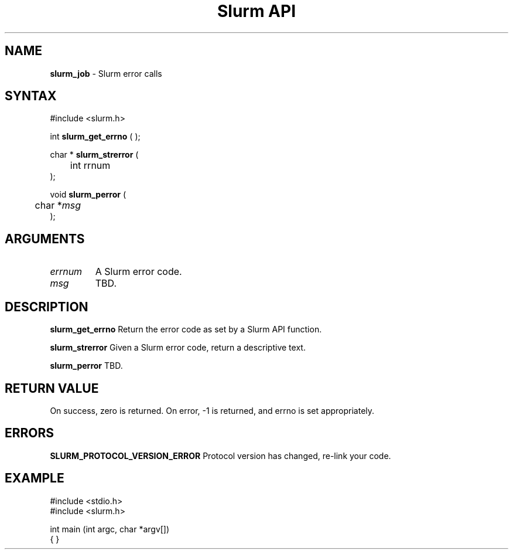 .TH "Slurm API" "3" "Release 0.0.0" "Morris Jette" "Slurm error calls"
.SH "NAME"
.LP 
\fBslurm_job\fR \- Slurm error calls
.SH "SYNTAX"
.LP 
#include <slurm.h>
.LP 
int \fBslurm_get_errno\fR ( );
.LP
char * \fBslurm_strerror\fR (
.br 
	int \ferrnum\fP
.br 
);
.LP
void \fBslurm_perror\fR ( 
.br 
	char *\fImsg\fP 
.br 
);
.SH "ARGUMENTS"
.LP 
.TP 
\fIerrnum\fP
A Slurm error code.
.TP 
\fImsg\fP
TBD. 
.SH "DESCRIPTION"
.LP 
\fBslurm_get_errno\fR Return the error code as set by a Slurm API function.
.LP 
\fBslurm_strerror\fR Given a Slurm error code, return a descriptive text.
.LP 
\fBslurm_perror\fR TBD.
.SH "RETURN VALUE"
.LP
On success, zero is returned. On error, -1 is returned, and errno is set appropriately.
.SH "ERRORS"
.LP
\fBSLURM_PROTOCOL_VERSION_ERROR\fR Protocol version has changed, re-link your code.
.SH "EXAMPLE"
.eo
.LP 
#include <stdio.h>
.br
#include <slurm.h>
.LP 
int main (int argc, char *argv[])
.br 
{
}
.ec
